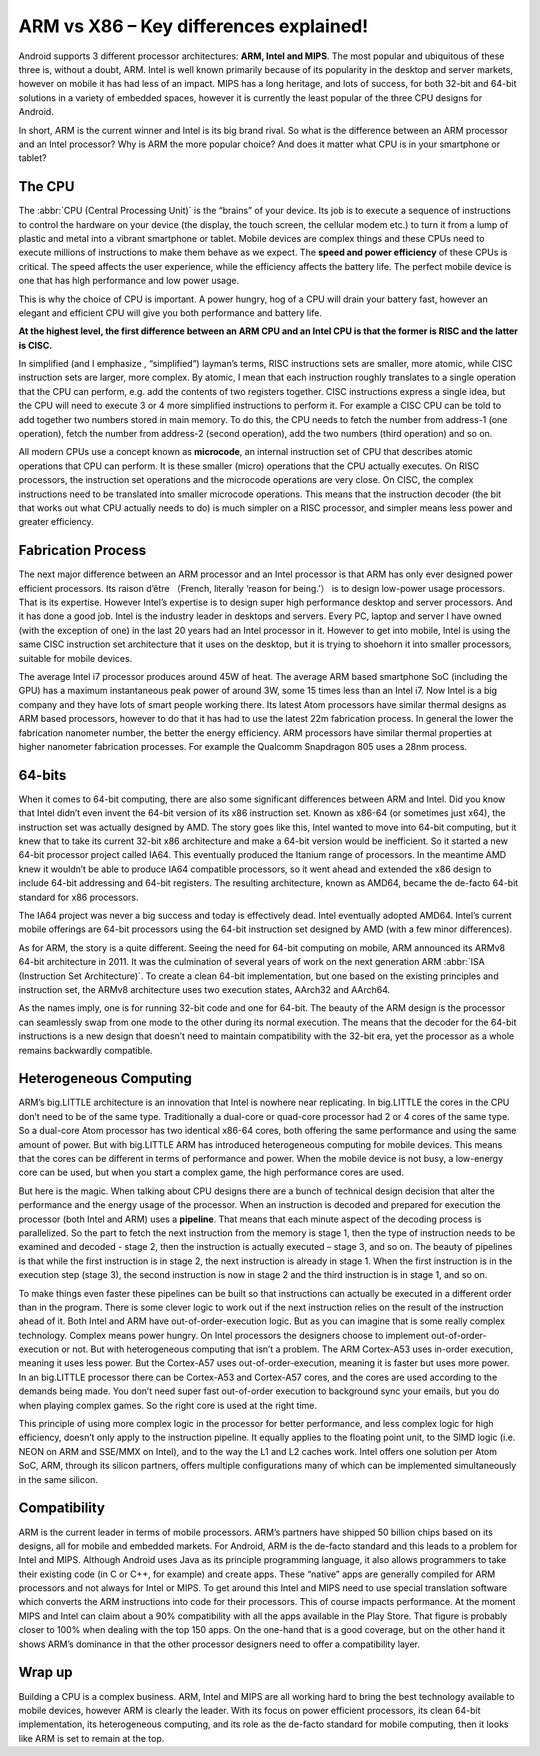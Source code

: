 ARM vs X86 – Key differences explained!
=======================================

.. image:: images/android_cpus.jpg

Android supports 3 different processor architectures: **ARM, Intel and MIPS**.
The most popular and ubiquitous of these three is, without a doubt, ARM. Intel
is well known primarily because of its popularity in the desktop and server markets,
however on mobile it has had less of an impact. MIPS has a long heritage, and lots
of success, for both 32-bit and 64-bit solutions in a variety of embedded spaces,
however it is currently the least popular of the three CPU designs for Android.

In short, ARM is the current winner and Intel is its big brand rival. So what is
the difference between an ARM processor and an Intel processor? Why is ARM the more
popular choice? And does it matter what CPU is in your smartphone or tablet?

The CPU
-------

The :abbr:`CPU (Central Processing Unit)` is the “brains” of your device. Its job is
to execute a sequence of instructions to control the hardware on your device (the display,
the touch screen, the cellular modem etc.) to turn it from a lump of plastic and metal into
a vibrant smartphone or tablet. Mobile devices are complex things and these CPUs need to
execute millions of instructions to make them behave as we expect. The **speed and power efficiency**
of these CPUs is critical. The speed affects the user experience, while the efficiency
affects the battery life. The perfect mobile device is one that has high performance and
low power usage.

This is why the choice of CPU is important. A power hungry, hog of a CPU will drain your
battery fast, however an elegant and efficient CPU will give you both performance and
battery life.

**At the highest level, the first difference between an ARM CPU and an Intel CPU is
that the former is RISC and the latter is CISC.** 

In simplified (and I emphasize , “simplified”) layman’s terms, RISC instructions sets
are smaller, more atomic, while CISC instruction sets are larger, more complex. By
atomic, I mean that each instruction roughly translates to a single operation that
the CPU can perform, e.g. add the contents of two registers together. CISC
instructions express a single idea, but the CPU will need to execute 3 or 4 more
simplified instructions to perform it. For example a CISC CPU can be told to add
together two numbers stored in main memory. To do this, the CPU needs to fetch
the number from address-1 (one operation), fetch the number from address-2 (second
operation), add the two numbers (third operation) and so on.

.. image:: images/Intel_CPU_Pentium_4_640_Prescott_bottom.jpg

All modern CPUs use a concept known as **microcode**, an internal instruction set
of CPU that describes atomic operations that CPU can perform. It is these 
smaller (micro) operations that the CPU actually executes. On RISC processors,
the instruction set operations and the microcode operations are very close.
On CISC, the complex instructions need to be translated into smaller microcode
operations. This means that the instruction decoder (the bit that works out
what CPU actually needs to do) is much simpler on a RISC processor, and simpler
means less power and greater efficiency.

Fabrication Process
-------------------

The next major difference between an ARM processor and an Intel processor is that
ARM has only ever designed power efficient processors. Its raison d’être （French,
literally ‘reason for being.’） is to design low-power usage processors. That is
its expertise. However Intel’s expertise is to design super high performance desktop
and server processors. And it has done a good job. Intel is the industry leader in
desktops and servers. Every PC, laptop and server I have owned (with the exception
of one) in the last 20 years had an Intel processor in it. However to get into mobile,
Intel is using the same CISC instruction set architecture that it uses on the desktop,
but it is trying to shoehorn it into smaller processors, suitable for mobile devices.

The average Intel i7 processor produces around 45W of heat. The average ARM based
smartphone SoC (including the GPU) has a maximum instantaneous peak power of around 3W,
some 15 times less than an Intel i7. Now Intel is a big company and they have lots of
smart people working there. Its latest Atom processors have similar thermal designs as
ARM based processors, however to do that it has had to use the latest 22m fabrication
process. In general the lower the fabrication nanometer number, the better the energy
efficiency. ARM processors have similar thermal properties at higher nanometer
fabrication processes. For example the Qualcomm Snapdragon 805 uses a 28nm process.

.. image:: images/28nm-wafer.jpg

64-bits
-------

When it comes to 64-bit computing, there are also some significant differences between ARM and Intel. Did you know that Intel didn’t even invent the 64-bit version of its x86 instruction set. Known as x86-64 (or sometimes just x64), the instruction set was actually designed by AMD. The story goes like this, Intel wanted to move into 64-bit computing, but it knew that to take its current 32-bit x86 architecture and make a 64-bit version would be inefficient. So it started a new 64-bit processor project called IA64. This eventually produced the Itanium range of processors. In the meantime AMD knew it wouldn’t be able to produce IA64 compatible processors, so it went ahead and extended the x86 design to include 64-bit addressing and 64-bit registers. The resulting architecture, known as AMD64, became the de-facto 64-bit standard for x86 processors.

.. image:: images/AMD64-3500.jpg

The IA64 project was never a big success and today is effectively dead. Intel eventually adopted AMD64. Intel’s current mobile offerings are 64-bit processors using the 64-bit instruction set designed by AMD (with a few minor differences).

As for ARM, the story is a quite different. Seeing the need for 64-bit computing on mobile, ARM announced its ARMv8 64-bit architecture in 2011. It was the culmination of several years of work on the next generation ARM :abbr:`ISA (Instruction Set Architecture)`. To create a clean 64-bit implementation, but one based on the existing principles and instruction set, the ARMv8 architecture uses two execution states, AArch32 and AArch64.

.. image:: images/CortexA53andA57Performancechart.png

As the names imply, one is for running 32-bit code and one for 64-bit. The beauty of the ARM design is the processor can seamlessly swap from one mode to the other during its normal execution. The means that the decoder for the 64-bit instructions is a new design that doesn’t need to maintain compatibility with the 32-bit era, yet the processor as a whole remains backwardly compatible.

Heterogeneous Computing
-----------------------

ARM’s big.LITTLE architecture is an innovation that Intel is nowhere near replicating. In big.LITTLE the cores in the CPU don’t need to be of the same type. Traditionally a dual-core or quad-core processor had 2 or 4 cores of the same type. So a dual-core Atom processor has two identical x86-64 cores, both offering the same performance and using the same amount of power. But with big.LITTLE ARM has introduced heterogeneous computing for mobile devices. This means that the cores can be different in terms of performance and power. When the mobile device is not busy, a low-energy core can be used, but when you start a complex game, the high performance cores are used.

.. image:: images/ARMv8-architectue.jpg

But here is the magic. When talking about CPU designs there are a bunch of technical design decision that alter the performance and the energy usage of the processor. When an instruction is decoded and prepared for execution the processor (both Intel and ARM) uses a **pipeline**. That means that each minute aspect of the decoding process is parallelized. So the part to fetch the next instruction from the memory is stage 1, then the type of instruction needs to be examined and decoded - stage 2, then the instruction is actually executed – stage 3, and so on. The beauty of pipelines is that while the first instruction is in stage 2, the next instruction is already in stage 1. When the first instruction is in the execution step (stage 3), the second instruction is now in stage 2 and the third instruction is in stage 1, and so on.

To make things even faster these pipelines can be built so that instructions can actually be executed in a different order than in the program. There is some clever logic to work out if the next instruction relies on the result of the instruction ahead of it. Both Intel and ARM have out-of-order-execution logic. But as you can imagine that is some really complex technology. Complex means power hungry. On Intel processors the designers choose to implement out-of-order-execution or not. But with heterogeneous computing that isn’t a problem. The ARM Cortex-A53 uses in-order execution, meaning it uses less power. But the Cortex-A57 uses out-of-order-execution, meaning it is faster but uses more power. In an big.LITTLE processor there can be Cortex-A53 and Cortex-A57 cores, and the cores are used according to the demands being made. You don’t need super fast out-of-order execution to background sync your emails, but you do when playing complex games. So the right core is used at the right time.

.. image:: images/think-big.LITTLE.png

This principle of using more complex logic in the processor for better performance, and less complex logic for high efficiency, doesn’t only apply to the instruction pipeline. It equally applies to the floating point unit, to the SIMD logic (i.e. NEON on ARM and SSE/MMX on Intel), and to the way the L1 and L2 caches work. Intel offers one solution per Atom SoC, ARM, through its silicon partners, offers multiple configurations many of which can be implemented simultaneously in the same silicon.

Compatibility
-------------

ARM is the current leader in terms of mobile processors. ARM’s partners have shipped 50 billion chips based on its designs, all for mobile and embedded markets. For Android, ARM is the de-facto standard and this leads to a problem for Intel and MIPS. Although Android uses Java as its principle programming language, it also allows programmers to take their existing code (in C or C++, for example) and create apps. These “native” apps are generally compiled for ARM processors and not always for Intel or MIPS. To get around this Intel and MIPS need to use special translation software which converts the ARM instructions into code for their processors. This of course impacts performance. At the moment MIPS and Intel can claim about a 90% compatibility with all the apps available in the Play Store. That figure is probably closer to 100% when dealing with the top 150 apps. On the one-hand that is a good coverage, but on the other hand it shows ARM’s dominance in that the other processor designers need to offer a compatibility layer.

Wrap up
-------

Building a CPU is a complex business. ARM, Intel and MIPS are all working hard to bring the best technology available to mobile devices, however ARM is clearly the leader. With its focus on power efficient processors, its clean 64-bit implementation, its heterogeneous computing, and its role as the de-facto standard for mobile computing, then it looks like ARM is set to remain at the top.


